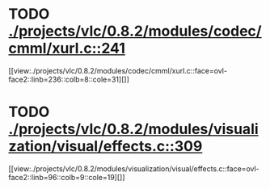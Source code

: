 * TODO [[view:./projects/vlc/0.8.2/modules/codec/cmml/xurl.c::face=ovl-face1::linb=241::colb=8::cole=31][ ./projects/vlc/0.8.2/modules/codec/cmml/xurl.c::241]]
[[view:./projects/vlc/0.8.2/modules/codec/cmml/xurl.c::face=ovl-face2::linb=236::colb=8::cole=31][]]
* TODO [[view:./projects/vlc/0.8.2/modules/visualization/visual/effects.c::face=ovl-face1::linb=309::colb=8::cole=18][ ./projects/vlc/0.8.2/modules/visualization/visual/effects.c::309]]
[[view:./projects/vlc/0.8.2/modules/visualization/visual/effects.c::face=ovl-face2::linb=96::colb=9::cole=19][]]
